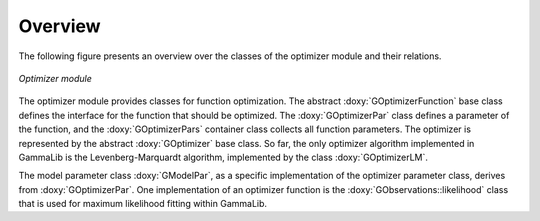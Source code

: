 Overview
========

The following figure presents an overview over the classes of
the optimizer module and their relations.

.. _fig_uml_opt:

.. figure:: uml_opt.png
   :width: 50%
   :align: center

   *Optimizer module*

The optimizer module provides classes for function optimization.
The abstract :doxy:`GOptimizerFunction` base class defines the interface
for the function that should be optimized. The :doxy:`GOptimizerPar`
class defines a parameter of the function, and the :doxy:`GOptimizerPars`
container class collects all function parameters. The optimizer
is represented by the abstract :doxy:`GOptimizer` base class. So far,
the only optimizer algorithm implemented in GammaLib is the
Levenberg-Marquardt algorithm, implemented by the class
:doxy:`GOptimizerLM`.

The model parameter class :doxy:`GModelPar`, as a specific implementation
of the optimizer parameter class, derives from :doxy:`GOptimizerPar`.
One implementation of an optimizer function is the
:doxy:`GObservations::likelihood` class that is used for maximum
likelihood fitting within GammaLib.
